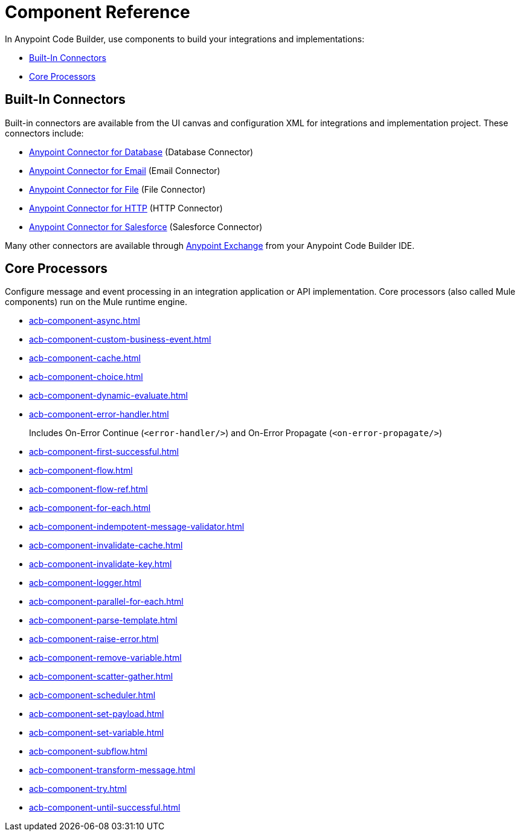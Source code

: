 = Component Reference

In Anypoint Code Builder, use components to build your integrations and implementations:

* <<builtin-connectors>>
* <<core-processors>>

[[builtin-connectors]]
== Built-In Connectors

Built-in connectors are available from the UI canvas and configuration XML for integrations and implementation project. These connectors include:

* xref:db-connector::index.adoc[Anypoint Connector for Database] (Database Connector) 
* xref:email-connector::index.adoc[Anypoint Connector for Email] (Email Connector)
* xref:file-connector::index.adoc[Anypoint Connector for File] (File Connector)
* xref:http-connector::index.adoc[Anypoint Connector for HTTP] (HTTP Connector)
* xref:salesforce-connector::index.adoc[Anypoint Connector for Salesforce] (Salesforce Connector) 

Many other connectors are available through https://www.mulesoft.com/exchange/[Anypoint Exchange^] from your Anypoint Code Builder IDE.

[[core-processors]]
== Core Processors

Configure message and event processing in an integration application or API implementation. Core processors (also called Mule components) run on the Mule runtime engine. 

* xref:acb-component-async.adoc[]
//TODO:
* xref:acb-component-custom-business-event.adoc[]
* xref:acb-component-cache.adoc[]
* xref:acb-component-choice.adoc[]
* xref:acb-component-dynamic-evaluate.adoc[]
* xref:acb-component-error-handler.adoc[]
+
Includes On-Error Continue (`<error-handler/>`) and On-Error Propagate (`<on-error-propagate/>`)
//on-error continue and propagate are in error handler
//** xref:acb-component-on-error-continue.adoc[]
//** xref:acb-component-on-error-propagate.adoc[]
* xref:acb-component-first-successful.adoc[]
* xref:acb-component-flow.adoc[]
* xref:acb-component-flow-ref.adoc[]
* xref:acb-component-for-each.adoc[]
* xref:acb-component-indempotent-message-validator.adoc[]
* xref:acb-component-invalidate-cache.adoc[]
* xref:acb-component-invalidate-key.adoc[]
//IN PROGRESS:
* xref:acb-component-logger.adoc[]
* xref:acb-component-parallel-for-each.adoc[]
* xref:acb-component-parse-template.adoc[]
* xref:acb-component-raise-error.adoc[]
* xref:acb-component-remove-variable.adoc[]
* xref:acb-component-scatter-gather.adoc[]
//TODO: MISSSING FROM SPREADSHEET! CHECK ANALYTICS.
* xref:acb-component-scheduler.adoc[]
//TODO:
* xref:acb-component-set-payload.adoc[]
* xref:acb-component-set-variable.adoc[]
* xref:acb-component-subflow.adoc[]
* xref:acb-component-transform-message.adoc[]
* xref:acb-component-try.adoc[]
* xref:acb-component-until-successful.adoc[]

/////
//TBD:
* xref:acb-component-transaction.adoc[]
//TBD:
//* xref:acb-component-scheduler-pools.adoc[]
//TBD: chk API Manager doc
//* xref:acb-component-execute-next.adoc[]
//* xref:acb-component-proxy.adoc[]
//NOT SUPPORTED YET: WAIT TO DOC
//* xref:acb-component-batch.adoc[]
//TBD: WAIT TO DOC. THESE DON'T MAKE SENSE AS FLOW-LEVEL "CORE PROCESSORS"
//* xref:acb-component-context.adoc[]
//* xref:acb-component-global-property.adoc[]
////

== See Also

* xref:tutorials.adoc[]
